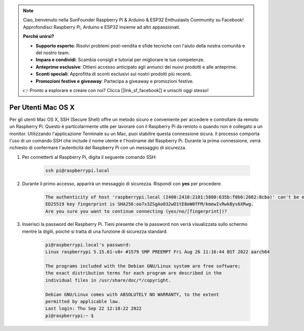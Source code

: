 .. note::

    Ciao, benvenuto nella SunFounder Raspberry Pi & Arduino & ESP32 Enthusiasts Community su Facebook! Approfondisci Raspberry Pi, Arduino e ESP32 insieme ad altri appassionati.

    **Perché unirsi?**

    - **Supporto esperto**: Risolvi problemi post-vendita e sfide tecniche con l'aiuto della nostra comunità e del nostro team.
    - **Impara e condividi**: Scambia consigli e tutorial per migliorare le tue competenze.
    - **Anteprime esclusive**: Ottieni accesso anticipato agli annunci dei nuovi prodotti e alle anteprime.
    - **Sconti speciali**: Approfitta di sconti esclusivi sui nostri prodotti più recenti.
    - **Promozioni festive e giveaway**: Partecipa a giveaway e promozioni festive.

    👉 Pronto a esplorare e creare con noi? Clicca [|link_sf_facebook|] e unisciti oggi stesso!

Per Utenti Mac OS X
==========================

Per gli utenti Mac OS X, SSH (Secure Shell) offre un metodo sicuro e conveniente per accedere e controllare da remoto un Raspberry Pi. Questo è particolarmente utile per lavorare con il Raspberry Pi da remoto o quando non è collegato a un monitor. Utilizzando l'applicazione Terminale su un Mac, puoi stabilire questa connessione sicura. Il processo comporta l'uso di un comando SSH che include il nome utente e l'hostname del Raspberry Pi. Durante la prima connessione, verrà richiesto di confermare l'autenticità del Raspberry Pi con un messaggio di sicurezza.

#. Per connetterti al Raspberry Pi, digita il seguente comando SSH:

    .. code-block::

        ssh pi@raspberrypi.local

   .. image:: img/mac_vnc14.png

#. Durante il primo accesso, apparirà un messaggio di sicurezza. Rispondi con **yes** per procedere.

    .. code-block::

        The authenticity of host 'raspberrypi.local (2400:2410:2101:5800:635b:f0b6:2662:8cba)' can't be established.
        ED25519 key fingerprint is SHA256:oo7x3ZSgAo032wD1tE8eW0fFM/kmewIvRwkBys6XRwg.
        Are you sure you want to continue connecting (yes/no/[fingerprint])?

#. Inserisci la password del Raspberry Pi. Tieni presente che la password non verrà visualizzata sullo schermo mentre la digiti, poiché si tratta di una funzione di sicurezza standard.

    .. code-block::

        pi@raspberrypi.local's password: 
        Linux raspberrypi 5.15.61-v8+ #1579 SMP PREEMPT Fri Aug 26 11:16:44 BST 2022 aarch64

        The programs included with the Debian GNU/Linux system are free software;
        the exact distribution terms for each program are described in the
        individual files in /usr/share/doc/*/copyright.

        Debian GNU/Linux comes with ABSOLUTELY NO WARRANTY, to the extent
        permitted by applicable law.
        Last login: Thu Sep 22 12:18:22 2022
        pi@raspberrypi:~ $ 

